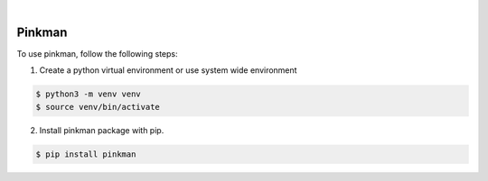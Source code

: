 .. image:: https://img.shields.io/pypi/v/pinkman.svg
    :alt: PyPI-Server
    :target: https://pypi.org/project/pinkman/
.. image:: https://github.com/clivern/pinkman/actions/workflows/ci.yml/badge.svg
    :alt: Build Status
    :target: https://github.com/clivern/pinkman/actions/workflows/ci.yml

|

=======
Pinkman
=======

To use pinkman, follow the following steps:

1. Create a python virtual environment or use system wide environment

.. code-block::

    $ python3 -m venv venv
    $ source venv/bin/activate


2. Install pinkman package with pip.

.. code-block::

    $ pip install pinkman
